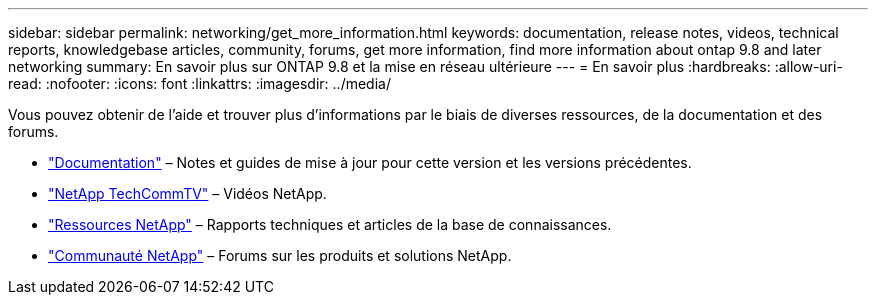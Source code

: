 ---
sidebar: sidebar 
permalink: networking/get_more_information.html 
keywords: documentation, release notes, videos, technical reports, knowledgebase articles, community, forums, get more information, find more information about ontap 9.8 and later networking 
summary: En savoir plus sur ONTAP 9.8 et la mise en réseau ultérieure 
---
= En savoir plus
:hardbreaks:
:allow-uri-read: 
:nofooter: 
:icons: font
:linkattrs: 
:imagesdir: ../media/


[role="lead"]
Vous pouvez obtenir de l'aide et trouver plus d'informations par le biais de diverses ressources, de la documentation et des forums.

* https://docs.netapp.com/ontap-9/index.jsp["Documentation"^] – Notes et guides de mise à jour pour cette version et les versions précédentes.
* https://www.youtube.com/user/NetAppTechCommTV/["NetApp TechCommTV"^] – Vidéos NetApp.
* https://www.netapp.com/["Ressources NetApp"^] – Rapports techniques et articles de la base de connaissances.
* https://community.netapp.com/["Communauté NetApp"^] – Forums sur les produits et solutions NetApp.

